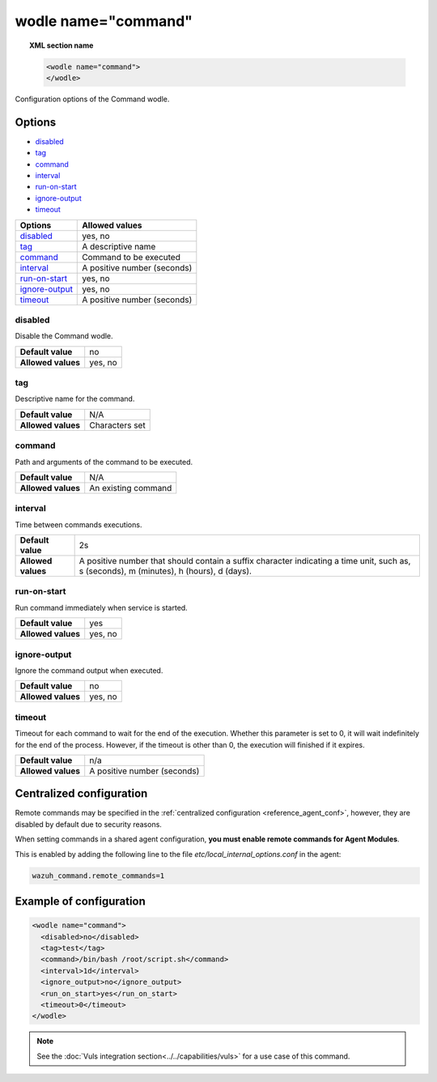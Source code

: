 .. _wodle_command:

wodle name="command"
========================

.. versionadded:: 3.1.0

.. topic:: XML section name

	.. code-block:: xml

		<wodle name="command">
		</wodle>

Configuration options of the Command wodle.

Options
-------

- `disabled`_
- `tag`_
- `command`_
- `interval`_
- `run-on-start`_
- `ignore-output`_
- `timeout`_


+----------------------+-----------------------------+
| Options              | Allowed values              |
+======================+=============================+
| `disabled`_          | yes, no                     |
+----------------------+-----------------------------+
| `tag`_               | A descriptive name          |
+----------------------+-----------------------------+
| `command`_           | Command to be executed      |
+----------------------+-----------------------------+
| `interval`_          | A positive number (seconds) |
+----------------------+-----------------------------+
| `run-on-start`_      | yes, no                     |
+----------------------+-----------------------------+
| `ignore-output`_     | yes, no                     |
+----------------------+-----------------------------+
| `timeout`_           | A positive number (seconds) |
+----------------------+-----------------------------+

disabled
^^^^^^^^

Disable the Command wodle.

+--------------------+-----------------------------+
| **Default value**  | no                          |
+--------------------+-----------------------------+
| **Allowed values** | yes, no                     |
+--------------------+-----------------------------+

tag
^^^

Descriptive name for the command.

+--------------------+-----------------------------+
| **Default value**  | N/A                         |
+--------------------+-----------------------------+
| **Allowed values** | Characters set              |
+--------------------+-----------------------------+

command
^^^^^^^

Path and arguments of the command to be executed.

+--------------------+-----------------------------+
| **Default value**  | N/A                         |
+--------------------+-----------------------------+
| **Allowed values** | An existing command         |
+--------------------+-----------------------------+

interval
^^^^^^^^

Time between commands executions.

+--------------------+------------------------------------------------------------------------------------------------------------------------------------------+
| **Default value**  | 2s                                                                                                                                       |
+--------------------+------------------------------------------------------------------------------------------------------------------------------------------+
| **Allowed values** | A positive number that should contain a suffix character indicating a time unit, such as, s (seconds), m (minutes), h (hours), d (days). |
+--------------------+------------------------------------------------------------------------------------------------------------------------------------------+

run-on-start
^^^^^^^^^^^^^

Run command immediately when service is started.

+--------------------+---------+
| **Default value**  | yes     |
+--------------------+---------+
| **Allowed values** | yes, no |
+--------------------+---------+

ignore-output
^^^^^^^^^^^^^

Ignore the command output when executed.

+--------------------+---------+
| **Default value**  | no      |
+--------------------+---------+
| **Allowed values** | yes, no |
+--------------------+---------+

timeout
^^^^^^^

.. versionadded:: 3.2.2

Timeout for each command to wait for the end of the execution. Whether this parameter is set to 0, it will wait indefinitely for the end of the process.
However, if the timeout is other than 0, the execution will finished if it expires.

+--------------------+-----------------------------+
| **Default value**  | n/a                         |
+--------------------+-----------------------------+
| **Allowed values** | A positive number (seconds) |
+--------------------+-----------------------------+

Centralized configuration
-------------------------

Remote commands may be specified in the :ref:`centralized configuration <reference_agent_conf>`, however, they are disabled by default due to security reasons.

When setting commands in a shared agent configuration, **you must enable remote commands for Agent Modules**.

This is enabled by adding the following line to the file *etc/local_internal_options.conf* in the agent:

.. code-block:: shell

    wazuh_command.remote_commands=1

Example of configuration
------------------------

.. code-block:: xml

    <wodle name="command">
      <disabled>no</disabled>
      <tag>test</tag>
      <command>/bin/bash /root/script.sh</command>
      <interval>1d</interval>
      <ignore_output>no</ignore_output>
      <run_on_start>yes</run_on_start>
      <timeout>0</timeout>
    </wodle>

.. note:: See the :doc:`Vuls integration section<../../capabilities/vuls>` for a use case of this command.
